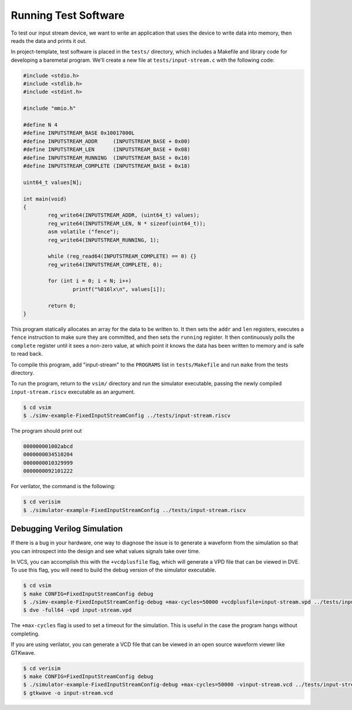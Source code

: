 Running Test Software
=====================

To test our input stream device, we want to write an application that uses
the device to write data into memory, then reads the data and prints it out.

In project-template, test software is placed in the ``tests/`` directory,
which includes a Makefile and library code for developing a baremetal program.
We'll create a new file at ``tests/input-stream.c`` with the following code:

.. code-block:: c

    #include <stdio.h>
    #include <stdlib.h>
    #include <stdint.h>

    #include "mmio.h"

    #define N 4
    #define INPUTSTREAM_BASE 0x10017000L
    #define INPUTSTREAM_ADDR     (INPUTSTREAM_BASE + 0x00)
    #define INPUTSTREAM_LEN      (INPUTSTREAM_BASE + 0x08)
    #define INPUTSTREAM_RUNNING  (INPUTSTREAM_BASE + 0x10)
    #define INPUTSTREAM_COMPLETE (INPUTSTREAM_BASE + 0x18)

    uint64_t values[N];

    int main(void)
    {
            reg_write64(INPUTSTREAM_ADDR, (uint64_t) values);
            reg_write64(INPUTSTREAM_LEN, N * sizeof(uint64_t));
            asm volatile ("fence");
            reg_write64(INPUTSTREAM_RUNNING, 1);

            while (reg_read64(INPUTSTREAM_COMPLETE) == 0) {}
            reg_write64(INPUTSTREAM_COMPLETE, 0);

            for (int i = 0; i < N; i++)
                    printf("%016lx\n", values[i]);

            return 0;
    }

This program statically allocates an array for the data to be written to.
It then sets the ``addr`` and ``len`` registers, executes a ``fence``
instruction to make sure they are committed, and then sets the ``running``
register. It then continuously polls the ``complete`` register until it sees
a non-zero value, at which point it knows the data has been written to memory
and is safe to read back.

To compile this program, add "input-stream" to the ``PROGRAMS`` list in
``tests/Makefile`` and run ``make`` from the tests directory.

To run the program, return to the ``vsim/`` directory and run the simulator
executable, passing the newly compiled ``input-stream.riscv`` executable
as an argument.

.. code-block:: shell

    $ cd vsim
    $ ./simv-example-FixedInputStreamConfig ../tests/input-stream.riscv

The program should print out 

.. code-block:: text

    000000001002abcd
    0000000034510204
    0000000010329999
    0000000092101222

For verilator, the command is the following:

.. code-block:: shell

    $ cd verisim
    $ ./simulator-example-FixedInputStreamConfig ../tests/input-stream.riscv

.. _target-level-simulation:

Debugging Verilog Simulation
----------------------------

If there is a bug in your hardware, one way to diagnose the issue is to
generate a waveform from the simulation so that you can introspect into the
design and see what values signals take over time.

In VCS, you can accomplish this with the ``+vcdplusfile`` flag, which will
generate a VPD file that can be viewed in DVE. To use this flag, you will
need to build the debug version of the simulator executable.

.. code-block:: shell

    $ cd vsim
    $ make CONFIG=FixedInputStreamConfig debug
    $ ./simv-example-FixedInputStreamConfig-debug +max-cycles=50000 +vcdplusfile=input-stream.vpd ../tests/input-stream.riscv
    $ dve -full64 -vpd input-stream.vpd

The ``+max-cycles`` flag is used to set a timeout for the simulation. This is
useful in the case the program hangs without completing.

If you are using verilator, you can generate a VCD file that can be viewed in
an open source waveform viewer like GTKwave.

.. code-block:: shell

    $ cd verisim
    $ make CONFIG=FixedInputStreamConfig debug
    $ ./simulator-example-FixedInputStreamConfig-debug +max-cycles=50000 -vinput-stream.vcd ../tests/input-stream.riscv
    $ gtkwave -o input-stream.vcd
